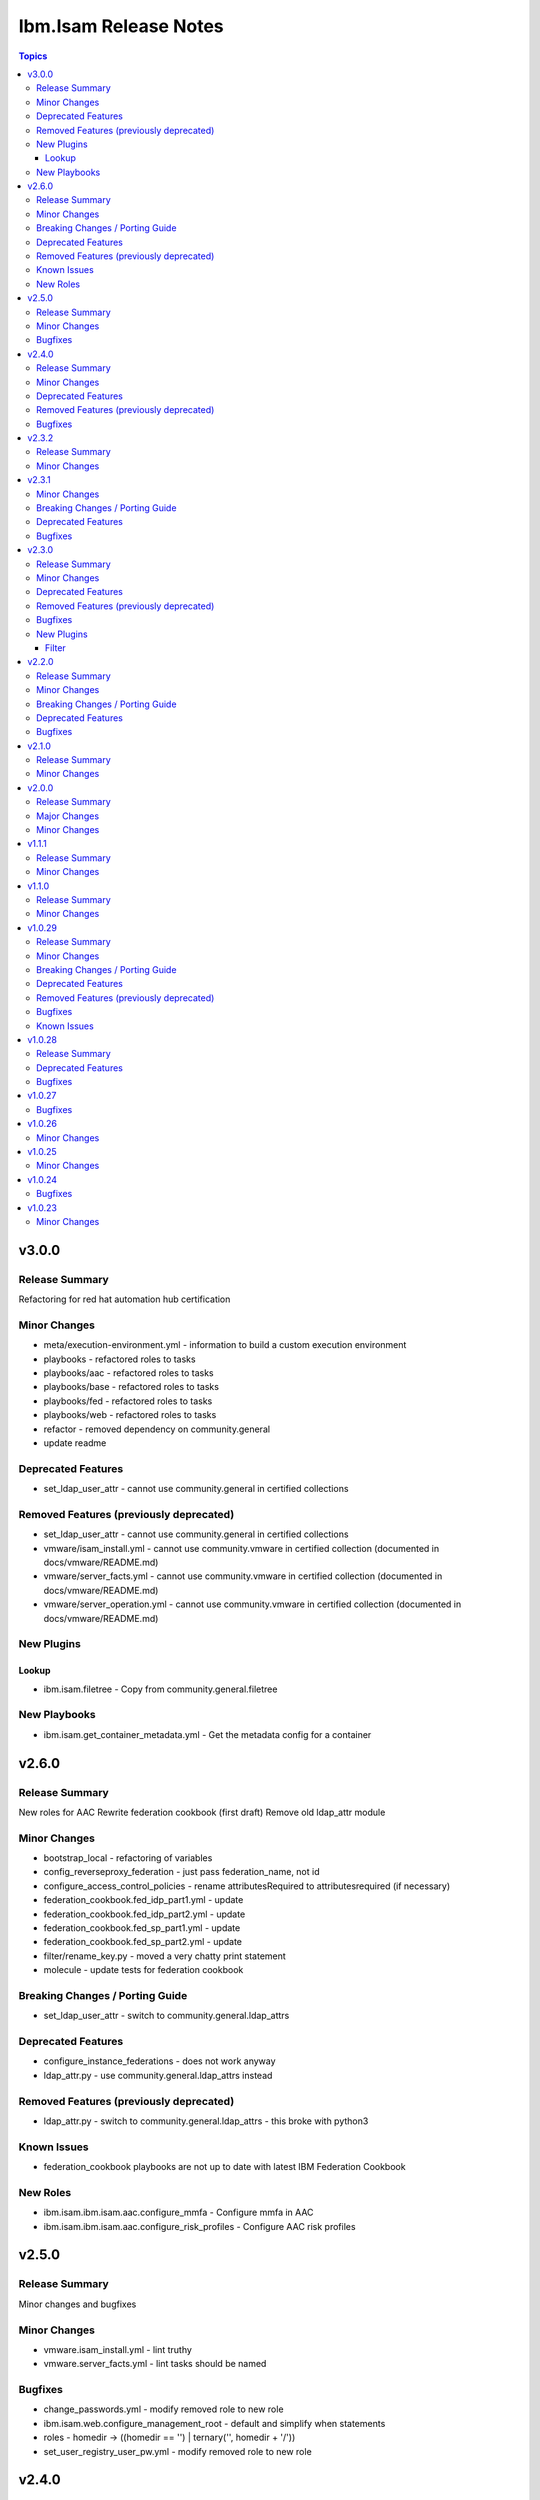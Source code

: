 ======================
Ibm.Isam Release Notes
======================

.. contents:: Topics

v3.0.0
======

Release Summary
---------------

Refactoring for red hat automation hub certification

Minor Changes
-------------

- meta/execution-environment.yml - information to build a custom execution environment
- playbooks - refactored roles to tasks
- playbooks/aac - refactored roles to tasks
- playbooks/base - refactored roles to tasks
- playbooks/fed - refactored roles to tasks
- playbooks/web - refactored roles to tasks
- refactor - removed dependency on community.general
- update readme

Deprecated Features
-------------------

- set_ldap_user_attr - cannot use community.general in certified collections

Removed Features (previously deprecated)
----------------------------------------

- set_ldap_user_attr - cannot use community.general in certified collections
- vmware/isam_install.yml - cannot use community.vmware in certified collection (documented in docs/vmware/README.md)
- vmware/server_facts.yml - cannot use community.vmware in certified collection (documented in docs/vmware/README.md)
- vmware/server_operation.yml - cannot use community.vmware in certified collection (documented in docs/vmware/README.md)

New Plugins
-----------

Lookup
~~~~~~

- ibm.isam.filetree - Copy from community.general.filetree

New Playbooks
-------------

- ibm.isam.get_container_metadata.yml - Get the metadata config for a container

v2.6.0
======

Release Summary
---------------

New roles for AAC
Rewrite federation cookbook (first draft)
Remove old ldap_attr module

Minor Changes
-------------

- bootstrap_local - refactoring of variables
- config_reverseproxy_federation - just pass federation_name, not id
- configure_access_control_policies - rename attributesRequired to attributesrequired (if necessary)
- federation_cookbook.fed_idp_part1.yml - update
- federation_cookbook.fed_idp_part2.yml - update
- federation_cookbook.fed_sp_part1.yml - update
- federation_cookbook.fed_sp_part2.yml - update
- filter/rename_key.py - moved a very chatty print statement
- molecule - update tests for federation cookbook

Breaking Changes / Porting Guide
--------------------------------

- set_ldap_user_attr - switch to community.general.ldap_attrs

Deprecated Features
-------------------

- configure_instance_federations - does not work anyway
- ldap_attr.py - use community.general.ldap_attrs instead

Removed Features (previously deprecated)
----------------------------------------

- ldap_attr.py - switch to community.general.ldap_attrs - this broke with python3

Known Issues
------------

- federation_cookbook playbooks are not up to date with latest IBM Federation Cookbook

New Roles
---------

- ibm.isam.ibm.isam.aac.configure_mmfa - Configure mmfa in AAC
- ibm.isam.ibm.isam.aac.configure_risk_profiles - Configure AAC risk profiles

v2.5.0
======

Release Summary
---------------

Minor changes and bugfixes

Minor Changes
-------------

- vmware.isam_install.yml - lint truthy
- vmware.server_facts.yml - lint tasks should be named

Bugfixes
--------

- change_passwords.yml - modify removed role to new role
- ibm.isam.web.configure_management_root - default and simplify when statements
- roles - homedir -> ((homedir == '') | ternary('', homedir + '/'))
- set_user_registry_user_pw.yml - modify removed role to new role

v2.4.0
======

Release Summary
---------------

Fixes and new roles for new features in 10.0.7

Minor Changes
-------------

- aac.authenticate_access_control_policy - FQCN for isam module
- aac.delete_access_control_policy_attachments - FQCN for isam module
- base.configure_advanced_tuning_parameters - default to 'set' action
- base.configure_interfaces - key order
- bootstrap_local - update this role to make it work again
- configure_personal_certificates - rename personal certificate (> 10.0.7)
- web.delete_admin_credential_apiac_policies - FQCN for isam module
- web.store_admin_credential_apiac_policies - FQCN for isam module

Deprecated Features
-------------------

- configure_personal_certificates - set personal certificate as default is no longer possible (> 10.0.3)
- set_audit_configuration - replaced with base.configure_audit, that is using new code
- set_ldap_root_pw - has no variables
- set_ldap_user_pw - missing variables

Removed Features (previously deprecated)
----------------------------------------

- authenticate_policy_attachments - use aac.authenticate_access_control_policy instead
- set_admin_pw - use ibm.isam.web.set_embedded_ldap_admin_pw instead
- set_ldap_root_pw - use ibm.isam.web.set_embedded_ldap_admin_pw instead
- set_ldap_user_pw - use ibm.isam.web.set_embedded_ldap_user instead

Bugfixes
--------

- configure_reverseproxy_junctions - include_create_junctions has a syntax error (#200)

v2.3.2
======

Release Summary
---------------

| Build related change

Minor Changes
-------------

- build - a readme file is required in the roles/ directory for uploading to Red Hat

v2.3.1
======

Minor Changes
-------------

- ansible-lint - meta-no-tags - rename tags in the meta section
- ansible-lint - no error on use of ignore-error

Breaking Changes / Porting Guide
--------------------------------

- bootstrap_local - ansible-lint rename variables from `BS_` to `bootstrap_local_`

Deprecated Features
-------------------

- set_admin_pw - this role is not working anyway

Bugfixes
--------

- web.config_reverseproxy_redis - Correct role workings and create a test (#185)

v2.3.0
======

Release Summary
---------------

| Fixes related to AAC access control policies and mechanisms

Minor Changes
-------------

- aac.configure_access_control_attributes - rename uri to attributeURI if present (using the new rename_key filter plugin)
- aac.configure_access_control_policies - small updates
- base_site.yml - update to newer version of first_steps role
- fed.configure_sts_chains - linting issues
- gen_report - lint line length
- web.configure_kerberos - lint issues
- web.execute_pdadmin - lint line length
- web.import_certificate_mapping_files - remove invalid name for variable
- web.restart_reverseproxy_instances - lint line length

Deprecated Features
-------------------

- authenticate_policy_attachments - use aac.authenticate_access_control_policy instead

Removed Features (previously deprecated)
----------------------------------------

- first_steps - use ibm.isam.base.first_steps instead

Bugfixes
--------

- aac.configure_access_control_policy_attachments - fix role

New Plugins
-----------

Filter
~~~~~~

- ibm.isam.rename_key - Rename keys in a dictionary

v2.2.0
======

Release Summary
---------------

| Refactoring based on results from `ansible-lint`
| This is necessary to pass Red Hat's certification for collections.

Minor Changes
-------------

- multiple roles - remove homedir from defaults (is now in common_handlers)
- refactoring - comments
- refactoring - fqcn for ansible builtin modules
- refactoring - galaxy meta - multiple changes
- refactoring - increase ansible-lint profile to `moderate`
- refactoring - jinja spacing
- refactoring - plays must be named
- refactoring - tasks must be named
- refactoring - truthy values
- refactoring - update some of the molecule tests

Breaking Changes / Porting Guide
--------------------------------

- aac/configure_server_connections - remove class variable (schema[vars] violation).  Use a jinja filter instead
- aac/create_api_protection_definitions - remove name variable (schema[vars] violation).  Use a jinja filter instead
- base.install_update - rename reserved variable names (add prefix `update_`)
- base/install_update.yml - rename reserved variable names (name, type, version, release_date)
- web/upload_http_transformation_files - remove name variable (schema[vars] violation).  Use a jinja filter instead
- web/upload_ltpa_files - remove name variable (schema[vars] violation).  Use a jinja filter instead
- web/upload_management_root_files - rename name variable (schema[vars]) - name -> web_management_root_name

Deprecated Features
-------------------

- create_sysaccount.yml - playbook is a duplicate of create_sysaccounts.yml and will be removed in a future release

Bugfixes
--------

- removed or moved a number of role vars, since they have a very high precedence and can cause unexpected issues

v2.1.0
======

Release Summary
---------------

Role and playbook to enable the (Container) extensions
First role and playbook to configure a Container on the ISVA Container extension
(IAG or ISVAOP)
This requires ibmsecurity >= 2024.11.10.0

Minor Changes
-------------

- common_handlers - add homedir and root_playbook_dir shared default variables

v2.0.0
======

Release Summary
---------------

| Enable use of TLS for the LMI

Major Changes
-------------

- plugins/connection/isam.py - add verify ssl certificate.  This requires ibmsecurity version v2024.4.5+.

Minor Changes
-------------

- base/set_management_ssl_cert - remove default LOG value
- change versioning method to YYYY.MM.xx
- documentation updates
- documentation updates
- ibm.isam.base.install_fixpacks - fix

v1.1.1
======

Release Summary
---------------

Changes related to publishing the collection to red hat automation hub

Minor Changes
-------------

- add documentation to filter plugins - required to pass red hat verification
- configure_reverseproxy_junctions - lint issues meta
- configure_reverseproxy_junctions_setall - lint issues meta
- web/import_sso_keys - lint problem reserved name `name`, indentation, meta

v1.1.0
======

Release Summary
---------------

| Release Date: 2024-02-27
| Faster idempotent role to set junctions (only faster when the junctions already exist)
| New parameters in set_admin_cfg
| Some minor changes.

Minor Changes
-------------

- ibm.isam.delete_junction - sync from isam-ansible-roles
- ibm.isam.set_admin_cfg - add 16 parameters
- ibm.isam.web.configure_reverseproxy_junctions - use new set_all() for junctions and junction_servers from the original role (using a variable)
- isam connection plugin - add module_name to errors

v1.0.29
=======

Release Summary
---------------

Possible breaking change (remove the inventory_dir dependency) - this may require you to add a homedir variable !
A number of bugfixes, and a number of new roles.

Minor Changes
-------------

- ansible-lint - add a config file
- bootstrap_local - remove dynamic=true
- connectivity_check.yml - use container environment variable, since CONTAINER_NAME is not always there
- gen_report - reorganize role
- handlers - rename all occurrences of `common_handlers` to `ibm.isam.common_handlers` (use fqcn everywhere)
- ibm.isam.add_static_route - cleanup
- ibm.isam.base.first_steps - rewrite when statement, fix ansible.legacy.uri
- ibm.isam.common_handlers - add `start_config_wait_time` default parameter
- ibm.isam.install_license - remove default variable `install_license_file`
- ibm.isam.set_rsyslog_forwarder - add format attribute
- playbooks/aac/create_authentication_policies.yml - correct accessed role
- playbooks/web/import_keytab_files - use ibm.isam.web.upload_kerberos_keytab_files
- server_facts - new community.vmware.vmware_vm_info instead of vmware_vm_facts

Breaking Changes / Porting Guide
--------------------------------

- ibm.isam.aac.configure_fido2 - introduce homedir variable instead of relying on inventory_dir (set homedir variable)
- ibm.isam.aac.configure_mapping_rules - introduce homedir variable instead of relying on inventory_dir (set homedir variable)
- ibm.isam.aac.configure_policy_information_points - introduce homedir variable instead of relying on inventory_dir (set homedir variable)
- ibm.isam.aac.configure_runtime_template_root - introduce homedir variable instead of relying on inventory_dir (set homedir variable)
- ibm.isam.aac.export_runtime_template_root - introduce homedir variable instead of relying on inventory_dir (set homedir variable)
- ibm.isam.base.configure_certificate_databases - introduce homedir variable instead of relying on inventory_dir (set homedir variable)
- ibm.isam.base.configure_certificate_requests - introduce homedir variable instead of relying on inventory_dir (set homedir variable)
- ibm.isam.base.configure_personal_certificates - introduce homedir variable instead of relying on inventory_dir (set homedir variable)
- ibm.isam.base.configure_signer_certificates - introduce homedir variable instead of relying on inventory_dir (set homedir variable)
- ibm.isam.base.download_snapshots - introduce homedir variable instead of relying on inventory_dir (set homedir variable)
- ibm.isam.base.export_personal_certificates - introduce homedir variable instead of relying on inventory_dir (set homedir variable)
- ibm.isam.base.extract_certificates - introduce homedir variable instead of relying on inventory_dir (set homedir variable)
- ibm.isam.base.import_personal_certificates - introduce homedir variable instead of relying on inventory_dir (set homedir variable) (NO TEST)
- ibm.isam.base.import_signer_certificates - introduce homedir variable instead of relying on inventory_dir (set homedir variable)
- ibm.isam.base.install_fixpacks - introduce homedir variable instead of relying on inventory_dir (set homedir variable) (NO TEST)
- ibm.isam.base.upload_jmt_files - introduce homedir variable instead of relying on inventory_dir (set homedir variable)
- ibm.isam.base.upload_snapshot - introduce homedir variable instead of relying on inventory_dir (set homedir variable) (NO TEST)
- ibm.isam.base.upload_updates - introduce homedir variable instead of relying on inventory_dir (set homedir variable) (NO TEST)
- ibm.isam.web.configure_kerberos - introduce homedir variable instead of relying on inventory_dir (set homedir variable)
- ibm.isam.web.configure_management_root - introduce homedir variable instead of relying on inventory_dir (set homedir variable)
- ibm.isam.web.export_sso_keys - introduce homedir variable instead of relying on inventory_dir (set homedir variable)
- ibm.isam.web.import_certificate_mapping_files - introduce homedir variable instead of relying on inventory_dir (set homedir variable)
- ibm.isam.web.import_sso_keys - introduce homedir variable instead of relying on inventory_dir (set homedir variable)
- ibm.isam.web.update_jmt_files - introduce homedir variable instead of relying on inventory_dir (set homedir variable)
- ibm.isam.web.upload_dynurl_files - introduce homedir variable instead of relying on inventory_dir (set homedir variable)
- ibm.isam.web.upload_http_transformation_files - introduce homedir variable instead of relying on inventory_dir (set homedir variable)
- ibm.isam.web.upload_jmt_files - introduce homedir variable instead of relying on inventory_dir (set homedir variable)
- ibm.isam.web.upload_ltpa_files - introduce homedir variable instead of relying on inventory_dir (set homedir variable)
- ibm.isam.web.upload_management_root_files - introduce homedir variable instead of relying on inventory_dir (set homedir variable)
- remove inventory_dir variable from roles- the new homedir variable now defaults to inventory_dir, but if you rely on absolute paths in your inventory, you will have to update them (or set `homedir: ""`)

Deprecated Features
-------------------

- ibm.isam.first_steps - use ibm.isam.base.first_steps instead.  Will be removed in a future version.

Removed Features (previously deprecated)
----------------------------------------

- playbooks/ldap_query.yml - no corresponding role

Bugfixes
--------

- base.add_interfaces - remove non-breaking-space character
- base.configure_interfaces - remove non-breaking-space character
- ibm.isam.aac.configure_runtime_template_root - ERROR! 'notify' is not a valid attribute for a TaskInclude
- ibm.isam.web.configure_management_root - ERROR! 'notify' is not a valid attribute for a TaskInclude (main.yml include_tasks: include_delete_management_root_contents.yml
- ibm.isam.web.configure_reverseproxy_instances - problem in label with `if` (https://github.com/IBM-Security/isam-ansible-collection/issues/176)

Known Issues
------------

- ibm.isam.aac.configure_fido2 - molecule import test fails because there is no metadata file to import
- ibm.isam.base.configure_certificate_databases - importing a db using a zip file fails

v1.0.28
=======

Release Summary
---------------

Bugfixes and an attempt at improving the quality (passing ansible-test sanity)

Deprecated Features
-------------------

- include action - is deprecated in favor of ``include_tasks``, ``import_tasks`` and ``import_playbook`` (https://github.com/ansible/ansible/pull/71262).

Bugfixes
--------

- isam.py - add inventory_hostname
- roles/aac/configure_runtime_template_root/tasks/include_sync_runtime_template_root.yml - incorrect merging of list

v1.0.27
=======

Bugfixes
--------

- plugins_connection_isam - added self._sub_plugin in _init_ to fix noneType error.

v1.0.26
=======

Minor Changes
-------------

- redis_configuration - role and playbook to configure Redis on WebSEAL.

v1.0.25
=======

Minor Changes
-------------

- configure_fido2 - new role and playbook

v1.0.24
=======

Bugfixes
--------

- yamllint - removed too many spaces before colon from files roles/add_oauth_definition/tasks/main.yml:27:23, roles/add_sysaccount_user/tasks/main.yml:10:15, roles/fed/create_federation_partners/tasks/main.yml:36:19

v1.0.23
=======

Minor Changes
-------------

- changelog - added new section for changelog as requested by the Red Hat team
